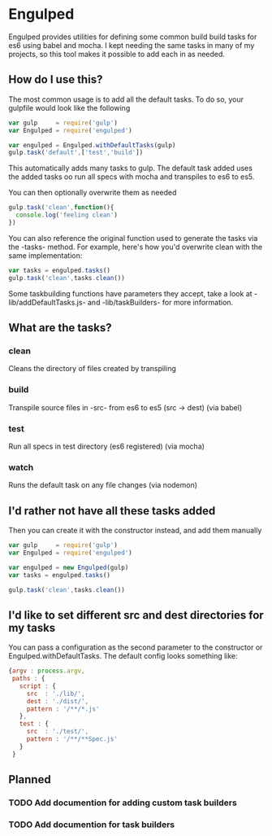 #+FILETAGS: :project:
* Engulped
Engulped provides utilities for defining some common build build tasks for es6 using babel and mocha.
I kept needing the same tasks in many of my projects, so this tool makes it possible to add each in as needed.

** How do I use this?
The most common usage is to add all the default tasks. To do so, your gulpfile would look like the following
#+begin_src javascript
  var gulp     = require('gulp')
  var Engulped = require('engulped')

  var engulped = Engulped.withDefaultTasks(gulp)
  gulp.task('default',['test','build'])
#+end_src

This automatically adds many tasks to gulp. The default task added uses the added tasks oo run all specs with mocha and transpiles to es6 to es5.


You can then optionally overwrite them as needed
#+begin_src javascript
  gulp.task('clean',function(){
    console.log('feeling clean')
  })

#+end_src

You can also reference the original function used to generate the tasks via the -tasks- method.
For example, here's how you'd overwrite clean with the same implementation:

#+begin_src javascript
  var tasks = engulped.tasks()
  gulp.task('clean',tasks.clean())
#+end_src

Some taskbuilding functions have parameters they accept, take a look at -lib/addDefaultTasks.js- and -lib/taskBuilders- for more information.

** What are the tasks?
*** clean
Cleans the directory of files created by transpiling
*** build
Transpile source files in -src- from es6 to es5 (src -> dest) (via babel)
*** test
Run all specs in test directory (es6 registered) (via mocha)
*** watch
Runs the default task on any file changes (via nodemon)

** I'd rather not have all these tasks added
Then you can create it with the constructor instead, and add them manually
#+begin_src javascript
var gulp     = require('gulp')
var Engulped = require('engulped')

var engulped = new Engulped(gulp)
var tasks = engulped.tasks()

gulp.task('clean',tasks.clean())
#+end_src


** I'd like to set different src and dest directories for my tasks
You can pass a configuration as the second parameter to the constructor or Engulped.withDefaultTasks. The default config looks something like:
#+begin_src javascript
  {argv : process.argv,
   paths : {
     script : {
       src  : './lib/',
       dest : './dist/',
       pattern : '/**/*.js'
     },
     test : {
       src  : './test/',
       pattern : '/**/**Spec.js'
     }
   }
#+end_src

** Planned
*** TODO Add documention for adding custom task builders
*** TODO Add documention for task builders
